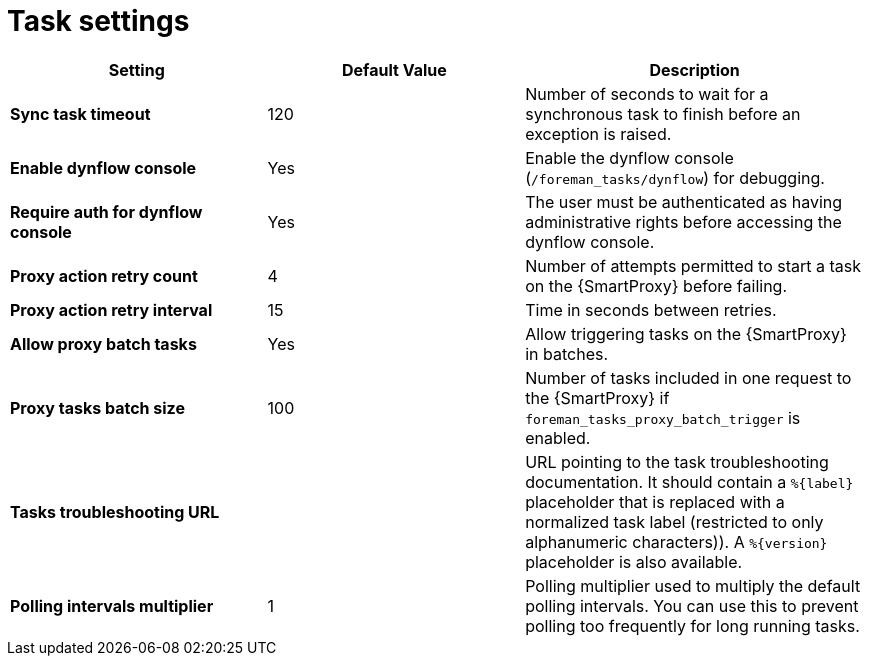:_mod-docs-content-type: REFERENCE

[id="{project-context}_tasks_{context}"]
ifdef::satellite[]
= {Project} task settings
endif::[]
ifndef::satellite[]
= Task settings
endif::[]

[cols="30%,30%,40%",options="header"]
|====
| Setting | Default Value | Description
| *Sync task timeout* | 120 | Number of seconds to wait for a synchronous task to finish before an exception is raised.
| *Enable dynflow console* | Yes | Enable the dynflow console (`/foreman_tasks/dynflow`) for debugging.
| *Require auth for dynflow console* | Yes | The user must be authenticated as having administrative rights before accessing the dynflow console.
ifdef::satellite[]
| *Capsule action retry count* | 4 | Number of attempts permitted to start a task on the {SmartProxy} before failing.
| *Capsule action retry interval* | 15 | Time in seconds between retries.
| *Allow Capsule batch tasks* | Yes | Enable batch triggering of tasks on the {SmartProxy}.
| *Capsule tasks batch size* | 100 | Number of tasks included in one request to the {SmartProxy} if `foreman_tasks_proxy_batch_trigger` is enabled.
endif::[]
ifndef::satellite[]
| *Proxy action retry count* | 4 | Number of attempts permitted to start a task on the {SmartProxy} before failing.
| *Proxy action retry interval* | 15 | Time in seconds between retries.
| *Allow proxy batch tasks* | Yes | Allow triggering tasks on the {SmartProxy} in batches.
| *Proxy tasks batch size* | 100 | Number of tasks included in one request to the {SmartProxy} if `foreman_tasks_proxy_batch_trigger` is enabled.
endif::[]
| *Tasks troubleshooting URL* | | URL pointing to the task troubleshooting documentation.
It should contain a `%\{label}` placeholder that is replaced with a normalized task label (restricted to only alphanumeric characters)).
A `%\{version}` placeholder is also available.
| *Polling intervals multiplier* | 1 | Polling multiplier used to multiply the default polling intervals.
You can use this to prevent polling too frequently for long running tasks.
|====

